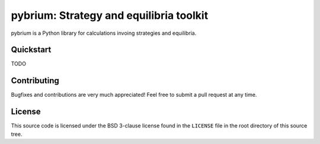 ========================================
pybrium: Strategy and equilibria toolkit
========================================

pybrium is a Python library for calculations invoing strategies and equilibria.

Quickstart
==========

TODO

Contributing
============

Bugfixes and contributions are very much appreciated! Feel free to submit a pull request at any time.

License
=======

This source code is licensed under the BSD 3-clause license found in the
``LICENSE`` file in the root directory of this source tree.

